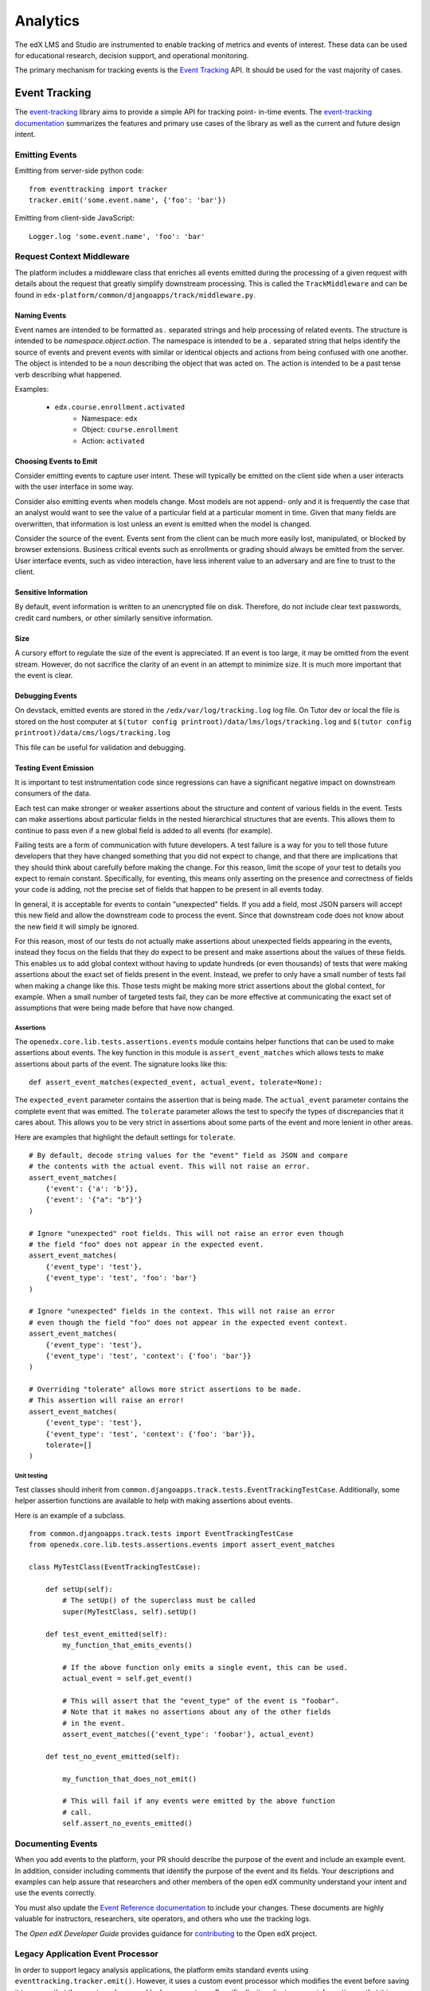.. _analytics:

#########
Analytics
#########

The edX LMS and Studio are instrumented to enable tracking of metrics and
events of interest. These data can be used for educational research, decision
support, and operational monitoring.

The primary mechanism for tracking events is the `Event Tracking`_ API. It
should be used for the vast majority of cases.

==============
Event Tracking
==============

The `event-tracking`_ library aims to provide a simple API for tracking point-
in-time events. The `event-tracking documentation`_ summarizes the features
and primary use cases of the library as well as the current and future design
intent.

Emitting Events
***************

Emitting from server-side python code::

    from eventtracking import tracker
    tracker.emit('some.event.name', {'foo': 'bar'})

Emitting from client-side JavaScript::

    Logger.log 'some.event.name', 'foo': 'bar'

Request Context Middleware
**************************

The platform includes a middleware class that enriches all events emitted
during the processing of a given request with details about the request that
greatly simplify downstream processing. This is called the ``TrackMiddleware``
and can be found in ``edx-platform/common/djangoapps/track/middleware.py``.

Naming Events
=============

Event names are intended to be formatted as `.` separated strings and help
processing of related events. The structure is intended to be
`namespace.object.action`. The namespace is intended to be a `.` separated
string that helps identify the source of events and prevent events with
similar or identical objects and actions from being confused with one another.
The object is intended to be a noun describing the object that was acted on.
The action is intended to be a past tense verb describing what happened.

Examples:

    * ``edx.course.enrollment.activated``
        * Namespace: ``edx``
        * Object: ``course.enrollment``
        * Action: ``activated``

Choosing Events to Emit
=======================

Consider emitting events to capture user intent. These will typically be
emitted on the client side when a user interacts with the user interface in
some way.

Consider also emitting events when models change. Most models are not append-
only and it is frequently the case that an analyst would want to see the value
of a particular field at a particular moment in time. Given that many fields
are overwritten, that information is lost unless an event is emitted when the
model is changed.

Consider the source of the event. Events sent from the client can be much
more easily lost, manipulated, or blocked by browser extensions. Business
critical events such as enrollments or grading should always be emitted from
the server. User interface events, such as video interaction, have less
inherent value to an adversary and are fine to trust to the client.

Sensitive Information
=====================

By default, event information is written to an unencrypted file on disk.
Therefore, do not include clear text passwords, credit card numbers, or other
similarly sensitive information.

Size
====

A cursory effort to regulate the size of the event is appreciated. If an event
is too large, it may be omitted from the event stream. However, do not
sacrifice the clarity of an event in an attempt to minimize size. It is much
more important that the event is clear.

Debugging Events
================

On devstack, emitted events are stored in the ``/edx/var/log/tracking.log`` log
file. On Tutor dev or local the file is stored on the host computer at
``$(tutor config printroot)/data/lms/logs/tracking.log`` and
``$(tutor config printroot)/data/cms/logs/tracking.log``

This file can be useful for validation and debugging.

.. _Testing Event Emission:

Testing Event Emission
======================

It is important to test instrumentation code since regressions can have a
significant negative impact on downstream consumers of the data.

Each test can make stronger or weaker assertions about the structure and
content of various fields in the event. Tests can make assertions about
particular fields in the nested hierarchical structures that are events. This
allows them to continue to pass even if a new global field is added to all
events (for example).

Failing tests are a form of communication with future developers. A test
failure is a way for you to tell those future developers that they have
changed something that you did not expect to change, and that there are
implications that they should think about carefully before making the change.
For this reason, limit the scope of your test to details you expect to remain
constant. Specifically, for eventing, this means only asserting on the
presence and correctness of fields your code is adding, not the precise set of
fields that happen to be present in all events today.

In general, it is acceptable for events to contain "unexpected" fields. If you
add a field, most JSON parsers will accept this new field and allow the
downstream code to process the event. Since that downstream code does not know
about the new field it will simply be ignored.

For this reason, most of our tests do not actually make assertions about
unexpected fields appearing in the events, instead they focus on the fields
that they *do* expect to be present and make assertions about the values of
these fields. This enables us to add global context without having to update
hundreds (or even thousands) of tests that were making assertions about the
exact set of fields present in the event. Instead, we prefer to only have a
small number of tests fail when making a change like this. Those tests might
be making more strict assertions about the global context, for example. When a
small number of targeted tests fail, they can be more effective at
communicating the exact set of assumptions that were being made before that
have now changed.

Assertions
----------

The ``openedx.core.lib.tests.assertions.events`` module contains helper
functions that can be used to make assertions about events. The key function in
this module is ``assert_event_matches`` which allows tests to make assertions
about parts of the event. The signature looks like this::

    def assert_event_matches(expected_event, actual_event, tolerate=None):

The ``expected_event`` parameter contains the assertion that is being made. The
``actual_event`` parameter contains the complete event that was emitted. The
``tolerate`` parameter allows the test to specify the types of discrepancies
that it cares about. This allows you to be very strict in assertions about some
parts of the event and more lenient in other areas.

Here are examples that highlight the default settings for ``tolerate``.

::

    # By default, decode string values for the "event" field as JSON and compare
    # the contents with the actual event. This will not raise an error.
    assert_event_matches(
        {'event': {'a': 'b'}},
        {'event': '{"a": "b"}'}
    )

    # Ignore "unexpected" root fields. This will not raise an error even though
    # the field "foo" does not appear in the expected event.
    assert_event_matches(
        {'event_type': 'test'},
        {'event_type': 'test', 'foo': 'bar'}
    )

    # Ignore "unexpected" fields in the context. This will not raise an error
    # even though the field "foo" does not appear in the expected event context.
    assert_event_matches(
        {'event_type': 'test'},
        {'event_type': 'test', 'context': {'foo': 'bar'}}
    )

    # Overriding "tolerate" allows more strict assertions to be made.
    # This assertion will raise an error!
    assert_event_matches(
        {'event_type': 'test'},
        {'event_type': 'test', 'context': {'foo': 'bar'}},
        tolerate=[]
    )


Unit testing
------------

Test classes should inherit from
``common.djangoapps.track.tests.EventTrackingTestCase``. Additionally, some
helper assertion functions are available to help with making assertions about
events.

Here is an example of a subclass.

::

    from common.djangoapps.track.tests import EventTrackingTestCase
    from openedx.core.lib.tests.assertions.events import assert_event_matches

    class MyTestClass(EventTrackingTestCase):

        def setUp(self):
            # The setUp() of the superclass must be called
            super(MyTestClass, self).setUp()

        def test_event_emitted(self):
            my_function_that_emits_events()

            # If the above function only emits a single event, this can be used.
            actual_event = self.get_event()

            # This will assert that the "event_type" of the event is "foobar".
            # Note that it makes no assertions about any of the other fields
            # in the event.
            assert_event_matches({'event_type': 'foobar'}, actual_event)

        def test_no_event_emitted(self):

            my_function_that_does_not_emit()

            # This will fail if any events were emitted by the above function
            # call.
            self.assert_no_events_emitted()


Documenting Events
*******************

When you add events to the platform, your PR should describe the purpose of
the event and include an example event. In addition, consider including
comments that identify the purpose of the event and its fields. Your
descriptions and examples can help assure that researchers and other members
of the open edX community understand your intent and use the events correctly.

You must also update the `Event Reference documentation
<https://docs.openedx.org/en/latest/developers/references/internal_data_formats/index.html>`_
to include your changes. These documents are highly valuable for instructors,
researchers, site operators, and others who use the tracking logs.

The *Open edX Developer Guide* provides guidance for `contributing`_
to the Open edX project.

.. _contributing: https://docs.openedx.org/en/latest/developers/references/developer_guide/process/index.html

Legacy Application Event Processor
**********************************

In order to support legacy analysis applications, the platform emits standard
events using ``eventtracking.tracker.emit()``. However, it uses a custom event
processor which modifies the event before saving it to ensure that the event
can be parsed by legacy systems. Specifically, it replicates some information
so that it is accessible in exactly the same way as it was before. This state
is intended to be temporary until all existing legacy systems can be altered
to use the new field locations.

=======================
Other Tracking Systems
=======================

The following tracking systems are currently used for specialized analytics.
There is some redundancy with event-tracking that is undesirable. The event-
tracking library could be extended to support some of these systems, allowing
for a single API to be used while still transmitting data to each of these
service providers. This would reduce discrepancies between the measurements
made by the various systems and significantly clarify the instrumentation.

Segment
*****************

A selection of events can be transmitted to `Segment`_ in order to take
advantage of a wide variety of analytics-related third party services such as
Mixpanel and Chartbeat. It is enabled in the LMS if the ``SEGMENT_KEY``
key is set to a valid Segment API key in the ``lms.yml`` file. Additionally,
the setting ``EVENT_TRACKING_SEGMENTIO_EMIT_WHITELIST`` in the ``lms.yml``
file can be used to specify event names that should be emitted to Segment
from normal ``tracker.emit()`` calls. Events specified in this whitelist will be
sent to both the tracking logs and Segment.  Similarly, it is enabled in Studio
if the ``SEGMENT_KEY`` key is set to a valid Segment API key in the
``studio.yml`` file.


Google Analytics
*****************

Google analytics tracks all LMS page views. It provides several useful metrics
such as common referrers and search terms that users used to find the edX web
site.

.. _deprecated_api:

Deprecated APIs
*****************

The ``track`` djangoapp contains a deprecated mechanism for emitting events.
Direct usage of ``server_track`` is deprecated and should be avoided in new
code. Old calls to ``server_track`` should be replaced with calls to
``tracker.emit()``. The celery task-based event emission and client-side event
handling do not currently have a suitable alternative approach, so they
continue to be supported.

.. _event-tracking: https://github.com/openedx/event-tracking
.. _event-tracking documentation: http://event-tracking.readthedocs.io/en/latest/overview.html#event-tracking


**Maintenance chart**

+--------------+-------------------------------+----------------+--------------------------------+
| Review Date  | Working Group Reviewer        |   Release      |Test situation                  |
+--------------+-------------------------------+----------------+--------------------------------+
|              |                               |                |                                |
+--------------+-------------------------------+----------------+--------------------------------+
